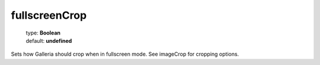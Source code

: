 ==============
fullscreenCrop
==============

    | type: **Boolean**
    | default: **undefined**

Sets how Galleria should crop when in fullscreen mode. See imageCrop for cropping options.